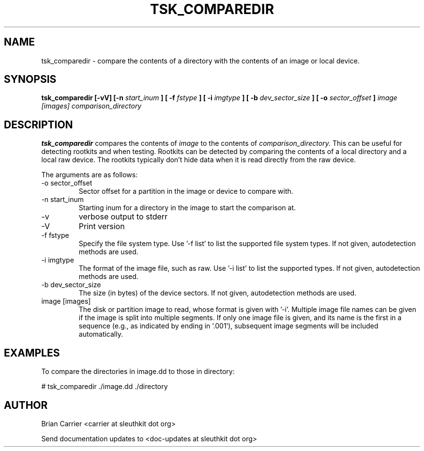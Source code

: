 .TH TSK_COMPAREDIR 1 
.SH NAME
tsk_comparedir - compare the contents of a directory with the contents of an image or local device. 
.SH SYNOPSIS
.B tsk_comparedir [-vV] [-n
.I start_inum
.B ] [ -f
.I fstype
.B ] [ -i
.I imgtype
.B ] [ -b
.I dev_sector_size
.B ] [ -o
.I sector_offset
.B ]
.I image [images] comparison_directory
.SH DESCRIPTION
.B tsk_comparedir 
compares the contents of
.I image
to the contents of
.I comparison_directory.
This can be useful for detecting rootkits and when testing.  Rootkits can be detected by comparing the contents of a local directory and a local raw device.  The rootkits typically don't hide data when it is read directly from the raw device. 

The arguments are as follows:
.IP "-o sector_offset"
Sector offset for a partition in the image or device to compare with.
.IP "-n start_inum"
Starting inum for a directory in the image to start the comparison at.
.IP -v
verbose output to stderr
.IP -V
Print version
.IP "-f fstype"
Specify the file system type.
Use '\-f list' to list the supported file system types.
If not given, autodetection methods are used.
.IP "-i imgtype"
The format of the image file, such as raw.
Use '\-i list' to list the supported types.
If not given, autodetection methods are used.
.IP "-b dev_sector_size"
The size (in bytes) of the device sectors.
If not given, autodetection methods are used.
.IP "image [images]"
The disk or partition image to read, whose format is given with '\-i'.
Multiple image file names can be given if the image is split into multiple segments.
If only one image file is given, and its name is the first in a sequence (e.g., as indicated by ending in '.001'), subsequent image segments will be included automatically.

.SH EXAMPLES
To compare the directories in image.dd to those in directory:

	# tsk_comparedir ./image.dd ./directory


.SH AUTHOR
Brian Carrier <carrier at sleuthkit dot org>

Send documentation updates to <doc-updates at sleuthkit dot org>
